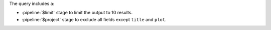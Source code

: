 The query includes a:

- :pipeline:`$limit` stage to limit the output to 10 results.
 
- :pipeline:`$project` stage to exclude all fields except ``title`` and 
  ``plot``.